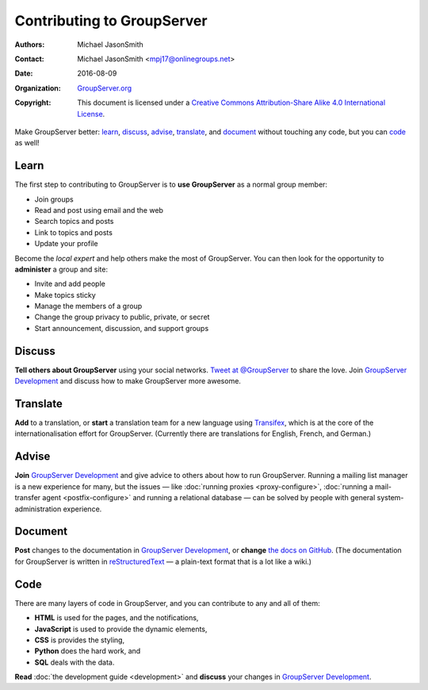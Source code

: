 .. index:: !Contributing

===========================
Contributing to GroupServer
===========================

:Authors: `Michael JasonSmith`_;
:Contact: Michael JasonSmith <mpj17@onlinegroups.net>
:Date: 2016-08-09
:Organization: `GroupServer.org`_
:Copyright: This document is licensed under a
  `Creative Commons Attribution-Share Alike 4.0 International
  License`_.

..  _Creative Commons Attribution-Share Alike 4.0 International License:
    https://creativecommons.org/licenses/by-sa/4.0/

Make GroupServer better: learn_, discuss_, advise_, translate_,
and document_ without touching any code, but you can code_ as
well!

.. index:: !Local expert

Learn
=====

The first step to contributing to GroupServer is to **use
GroupServer** as a normal group member:

* Join groups
* Read and post using email and the web
* Search topics and posts
* Link to topics and posts
* Update your profile

Become the *local expert* and help others make the most of
GroupServer. You can then look for the opportunity to
**administer** a group and site:

* Invite and add people
* Make topics sticky
* Manage the members of a group
* Change the group privacy to public, private, or secret
* Start announcement, discussion, and support groups

.. index:: !Twitter

Discuss
=======

**Tell others about GroupServer** using your social
networks. `Tweet at @GroupServer
<https://twitter.com/groupserver>`_ to share the love. Join
`GroupServer Development`_ and discuss how to make GroupServer
more awesome.

.. index:: Internationalisation, i18n, Localisation, l10n, Transifex

Translate
=========

**Add** to a translation, or **start** a translation team for a
new language using Transifex_, which is at the core of the
internationalisation effort for GroupServer. (Currently there are
translations for English, French, and German.)

Advise
======

**Join** `GroupServer Development`_ and give advice to others
about how to run GroupServer. Running a mailing list manager is a
new experience for many, but the issues — like :doc:`running
proxies <proxy-configure>`, :doc:`running a mail-transfer agent
<postfix-configure>` and running a relational database — can be
solved by people with general system-administration experience.

.. index:: Documentation, reStructuredText

Document
========

**Post** changes to the documentation in `GroupServer
Development`_, or **change** `the docs on GitHub`_. (The
documentation for GroupServer is written in reStructuredText_ — a
plain-text format that is a lot like a wiki.)

.. index:: Development

Code
====

There are many layers of code in GroupServer, and you can
contribute to any and all of them:

* **HTML** is used for the pages, and the notifications,
* **JavaScript** is used to provide the dynamic elements,
* **CSS** is provides the styling,
* **Python** does the hard work, and
* **SQL** deals with the data.

**Read** :doc:`the development guide <development>` and
**discuss** your changes in `GroupServer Development`_.

..  _GroupServer.org: http://groupserver.org/

..  _Michael JasonSmith: http://groupserver.org/p/mpj17

.. _GroupServer Development:
   http://groupserver.org/groups/development

.. _Transifex: https://www.transifex.com/groupserver/public

.. _reStructuredText: http://docutils.sourceforge.net/rst.html

.. _the docs on GitHub:
   https://github.com/groupserver/buildout/tree/master/docs
